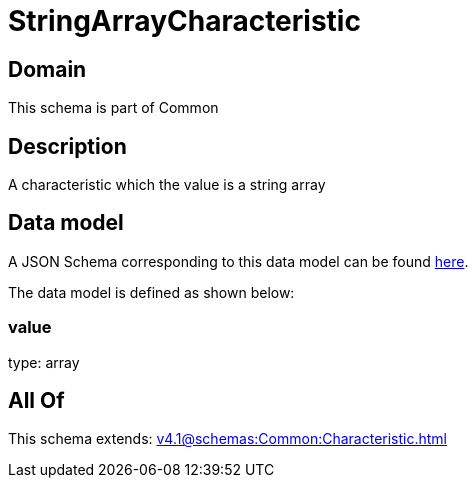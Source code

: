 = StringArrayCharacteristic

[#domain]
== Domain

This schema is part of Common

[#description]
== Description

A characteristic which the value is a string array


[#data_model]
== Data model

A JSON Schema corresponding to this data model can be found https://tmforum.org[here].

The data model is defined as shown below:


=== value
type: array


[#all_of]
== All Of

This schema extends: xref:v4.1@schemas:Common:Characteristic.adoc[]
